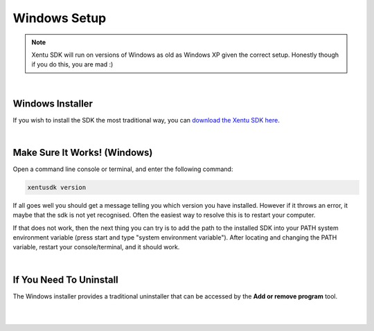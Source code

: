 =============
Windows Setup
=============


.. note::
	Xentu SDK will run on versions of Windows as old as Windows XP given the correct
	setup. Honestly though if you do this, you are mad :)

|

.. _windows-setup-standard:

Windows Installer
-----------------

If you wish to install the SDK the most traditional way, you can `download the
Xentu SDK here <https://xentu.net/download>`_.

|

.. _windows-setup-troubleshooting:

Make Sure It Works! (Windows)
-----------------------------

Open a command line console or terminal, and enter the following command:

.. code-block:: shell

    xentusdk version

If all goes well you should get a message telling you which version you have
installed. However if it throws an error, it maybe that the sdk is not yet
recognised. Often the easiest way to resolve this is to restart your computer.

If that does not work, then the next thing you can try is to add the path to the
installed SDK into your PATH system environment variable (press start and type 
"system environment variable"). After locating and changing the PATH variable,
restart your console/terminal, and it should work.

|

If You Need To Uninstall
------------------------

The Windows installer provides a traditional uninstaller that can be accessed by
the **Add or remove program** tool. 

|
|